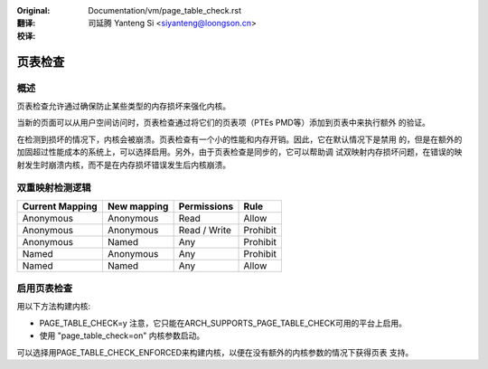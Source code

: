 .. SPDX-License-Identifier: GPL-2.0

:Original: Documentation/vm/page_table_check.rst

:翻译:

 司延腾 Yanteng Si <siyanteng@loongson.cn>

:校译:


========
页表检查
========

概述
====

页表检查允许通过确保防止某些类型的内存损坏来强化内核。

当新的页面可以从用户空间访问时，页表检查通过将它们的页表项（PTEs PMD等）添加到页表中来执行额外
的验证。

在检测到损坏的情况下，内核会被崩溃。页表检查有一个小的性能和内存开销。因此，它在默认情况下是禁用
的，但是在额外的加固超过性能成本的系统上，可以选择启用。另外，由于页表检查是同步的，它可以帮助调
试双映射内存损坏问题，在错误的映射发生时崩溃内核，而不是在内存损坏错误发生后内核崩溃。

双重映射检测逻辑
================

+-------------------+-------------------+-------------------+------------------+
| Current Mapping   | New mapping       | Permissions       | Rule             |
+===================+===================+===================+==================+
| Anonymous         | Anonymous         | Read              | Allow            |
+-------------------+-------------------+-------------------+------------------+
| Anonymous         | Anonymous         | Read / Write      | Prohibit         |
+-------------------+-------------------+-------------------+------------------+
| Anonymous         | Named             | Any               | Prohibit         |
+-------------------+-------------------+-------------------+------------------+
| Named             | Anonymous         | Any               | Prohibit         |
+-------------------+-------------------+-------------------+------------------+
| Named             | Named             | Any               | Allow            |
+-------------------+-------------------+-------------------+------------------+

启用页表检查
============

用以下方法构建内核:

- PAGE_TABLE_CHECK=y
  注意，它只能在ARCH_SUPPORTS_PAGE_TABLE_CHECK可用的平台上启用。

- 使用 "page_table_check=on" 内核参数启动。

可以选择用PAGE_TABLE_CHECK_ENFORCED来构建内核，以便在没有额外的内核参数的情况下获得页表
支持。
